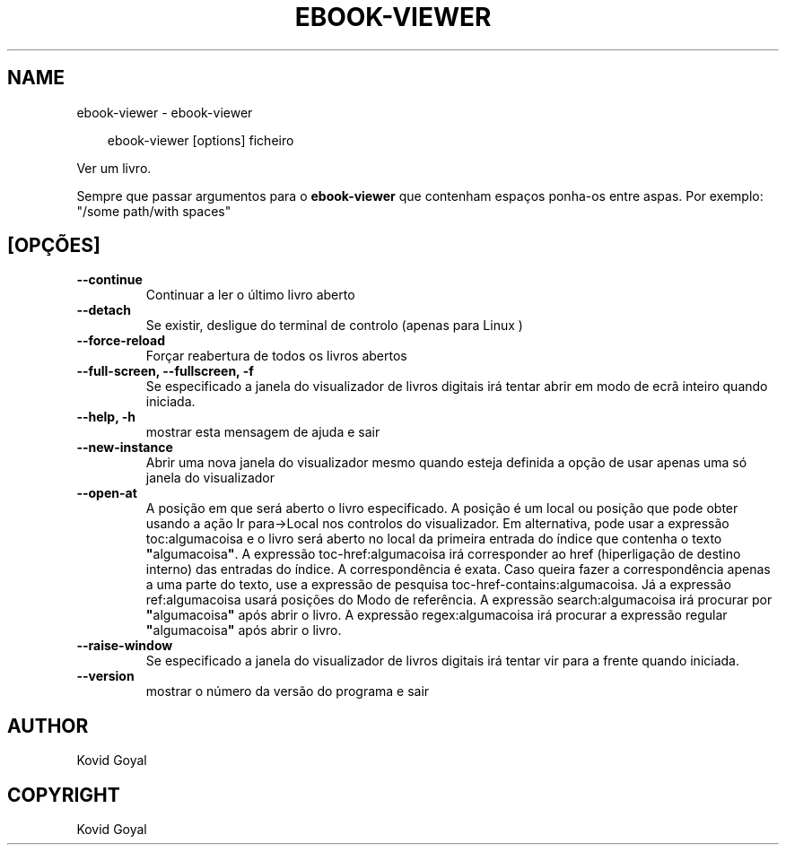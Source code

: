 .\" Man page generated from reStructuredText.
.
.
.nr rst2man-indent-level 0
.
.de1 rstReportMargin
\\$1 \\n[an-margin]
level \\n[rst2man-indent-level]
level margin: \\n[rst2man-indent\\n[rst2man-indent-level]]
-
\\n[rst2man-indent0]
\\n[rst2man-indent1]
\\n[rst2man-indent2]
..
.de1 INDENT
.\" .rstReportMargin pre:
. RS \\$1
. nr rst2man-indent\\n[rst2man-indent-level] \\n[an-margin]
. nr rst2man-indent-level +1
.\" .rstReportMargin post:
..
.de UNINDENT
. RE
.\" indent \\n[an-margin]
.\" old: \\n[rst2man-indent\\n[rst2man-indent-level]]
.nr rst2man-indent-level -1
.\" new: \\n[rst2man-indent\\n[rst2man-indent-level]]
.in \\n[rst2man-indent\\n[rst2man-indent-level]]u
..
.TH "EBOOK-VIEWER" "1" "agosto 23, 2024" "7.17.0" "calibre"
.SH NAME
ebook-viewer \- ebook-viewer
.INDENT 0.0
.INDENT 3.5
.sp
.EX
ebook\-viewer [options] ficheiro
.EE
.UNINDENT
.UNINDENT
.sp
Ver um livro.
.sp
Sempre que passar argumentos para o \fBebook\-viewer\fP que contenham espaços ponha\-os entre aspas. Por exemplo: \(dq/some path/with spaces\(dq
.SH [OPÇÕES]
.INDENT 0.0
.TP
.B \-\-continue
Continuar a ler o último livro aberto
.UNINDENT
.INDENT 0.0
.TP
.B \-\-detach
Se existir, desligue do terminal de controlo (apenas para Linux )
.UNINDENT
.INDENT 0.0
.TP
.B \-\-force\-reload
Forçar reabertura de todos os livros abertos
.UNINDENT
.INDENT 0.0
.TP
.B \-\-full\-screen, \-\-fullscreen, \-f
Se especificado a janela do visualizador de livros digitais irá tentar abrir em modo de ecrã inteiro quando iniciada.
.UNINDENT
.INDENT 0.0
.TP
.B \-\-help, \-h
mostrar esta mensagem de ajuda e sair
.UNINDENT
.INDENT 0.0
.TP
.B \-\-new\-instance
Abrir uma nova janela do visualizador mesmo quando esteja definida a opção de usar apenas uma só janela do visualizador
.UNINDENT
.INDENT 0.0
.TP
.B \-\-open\-at
A posição em que será aberto o livro especificado. A posição é um local ou posição que pode obter usando a ação Ir para\->Local nos controlos do visualizador. Em alternativa, pode usar a expressão toc:algumacoisa e o livro será aberto no local da primeira entrada do índice que contenha o texto \fB\(dq\fPalgumacoisa\fB\(dq\fP\&. A expressão toc\-href:algumacoisa irá corresponder ao href (hiperligação de destino interno) das entradas do índice. A correspondência é exata. Caso queira fazer a correspondência apenas a uma parte do texto, use a expressão de pesquisa toc\-href\-contains:algumacoisa. Já a expressão ref:algumacoisa usará posições do Modo de referência.  A expressão search:algumacoisa irá procurar por \fB\(dq\fPalgumacoisa\fB\(dq\fP após abrir o livro. A expressão regex:algumacoisa irá procurar a expressão regular \fB\(dq\fPalgumacoisa\fB\(dq\fP após abrir o livro.
.UNINDENT
.INDENT 0.0
.TP
.B \-\-raise\-window
Se especificado a janela do visualizador de livros digitais irá tentar vir para a frente quando iniciada.
.UNINDENT
.INDENT 0.0
.TP
.B \-\-version
mostrar o número da versão do programa e sair
.UNINDENT
.SH AUTHOR
Kovid Goyal
.SH COPYRIGHT
Kovid Goyal
.\" Generated by docutils manpage writer.
.
